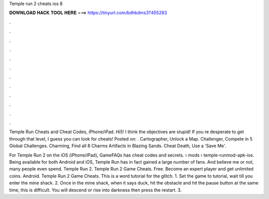 Temple run 2 cheats ios 8



𝐃𝐎𝐖𝐍𝐋𝐎𝐀𝐃 𝐇𝐀𝐂𝐊 𝐓𝐎𝐎𝐋 𝐇𝐄𝐑𝐄 ===> https://tinyurl.com/bdhkdms3?455283



.



.



.



.



.



.



.



.



.



.



.



.

Temple Run Cheats and Cheat Codes, iPhone/iPad. Hi5! I think the objectives are stupid! If you re desperate to get through that level, I guess you can look for cheats! Posted on: . Cartographer, Unlock a Map. Challenger, Compete in 5 Global Challenges. Charming, Find all 8 Charms Artifacts in Blazing Sands. Cheat Death, Use a 'Save Me'.

For Temple Run 2 on the iOS (iPhone/iPad), GameFAQs has cheat codes and secrets.  › mods › temple-runmod-apk-ios. Being available for both Android and iOS, Temple Run has in fact gained a large number of fans. And believe me or not, many people even spend. Temple Run 2. Temple Run 2 Game Cheats. Free. Become an expert player and get unlimited coins. Android. Temple Run 2 Game Cheats. This is a word tutorial for the glitch. 1. Set the game to tutorial, wait till you enter the mine shack. 2. Once in the mine shack, when it says duck, hit the obstacle and hit the pause button at the same time, this is difficult. You will descend or rise into darkness then press the restart. 3.
